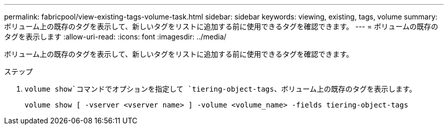 ---
permalink: fabricpool/view-existing-tags-volume-task.html 
sidebar: sidebar 
keywords: viewing, existing, tags, volume 
summary: ボリューム上の既存のタグを表示して、新しいタグをリストに追加する前に使用できるタグを確認できます。 
---
= ボリュームの既存のタグを表示します
:allow-uri-read: 
:icons: font
:imagesdir: ../media/


[role="lead"]
ボリューム上の既存のタグを表示して、新しいタグをリストに追加する前に使用できるタグを確認できます。

.ステップ
.  `volume show`コマンドでオプションを指定して `tiering-object-tags`、ボリューム上の既存のタグを表示します。
+
[listing]
----
volume show [ -vserver <vserver name> ] -volume <volume_name> -fields tiering-object-tags
----

